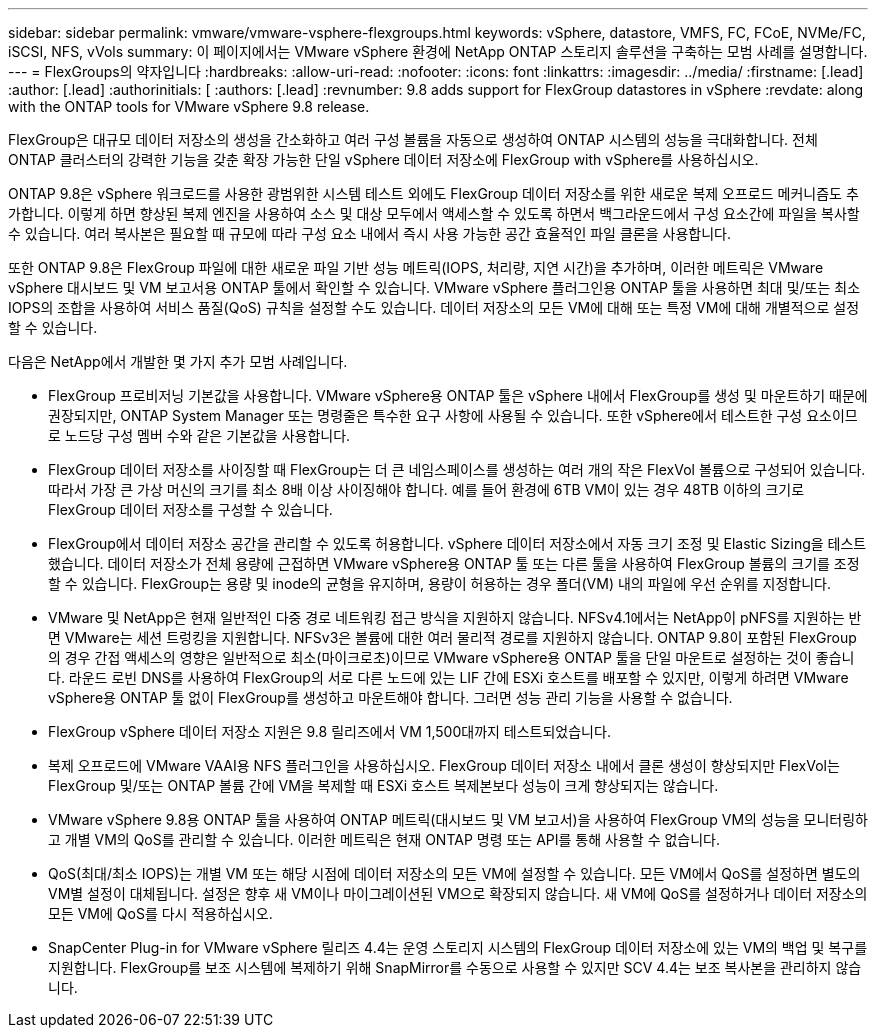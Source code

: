 ---
sidebar: sidebar 
permalink: vmware/vmware-vsphere-flexgroups.html 
keywords: vSphere, datastore, VMFS, FC, FCoE, NVMe/FC, iSCSI, NFS, vVols 
summary: 이 페이지에서는 VMware vSphere 환경에 NetApp ONTAP 스토리지 솔루션을 구축하는 모범 사례를 설명합니다. 
---
= FlexGroups의 약자입니다
:hardbreaks:
:allow-uri-read: 
:nofooter: 
:icons: font
:linkattrs: 
:imagesdir: ../media/
:firstname: [.lead]
:author: [.lead]
:authorinitials: [
:authors: [.lead]
:revnumber: 9.8 adds support for FlexGroup datastores in vSphere
:revdate: along with the ONTAP tools for VMware vSphere 9.8 release.


FlexGroup은 대규모 데이터 저장소의 생성을 간소화하고 여러 구성 볼륨을 자동으로 생성하여 ONTAP 시스템의 성능을 극대화합니다. 전체 ONTAP 클러스터의 강력한 기능을 갖춘 확장 가능한 단일 vSphere 데이터 저장소에 FlexGroup with vSphere를 사용하십시오.

ONTAP 9.8은 vSphere 워크로드를 사용한 광범위한 시스템 테스트 외에도 FlexGroup 데이터 저장소를 위한 새로운 복제 오프로드 메커니즘도 추가합니다. 이렇게 하면 향상된 복제 엔진을 사용하여 소스 및 대상 모두에서 액세스할 수 있도록 하면서 백그라운드에서 구성 요소간에 파일을 복사할 수 있습니다. 여러 복사본은 필요할 때 규모에 따라 구성 요소 내에서 즉시 사용 가능한 공간 효율적인 파일 클론을 사용합니다.

또한 ONTAP 9.8은 FlexGroup 파일에 대한 새로운 파일 기반 성능 메트릭(IOPS, 처리량, 지연 시간)을 추가하며, 이러한 메트릭은 VMware vSphere 대시보드 및 VM 보고서용 ONTAP 툴에서 확인할 수 있습니다. VMware vSphere 플러그인용 ONTAP 툴을 사용하면 최대 및/또는 최소 IOPS의 조합을 사용하여 서비스 품질(QoS) 규칙을 설정할 수도 있습니다. 데이터 저장소의 모든 VM에 대해 또는 특정 VM에 대해 개별적으로 설정할 수 있습니다.

다음은 NetApp에서 개발한 몇 가지 추가 모범 사례입니다.

* FlexGroup 프로비저닝 기본값을 사용합니다. VMware vSphere용 ONTAP 툴은 vSphere 내에서 FlexGroup를 생성 및 마운트하기 때문에 권장되지만, ONTAP System Manager 또는 명령줄은 특수한 요구 사항에 사용될 수 있습니다. 또한 vSphere에서 테스트한 구성 요소이므로 노드당 구성 멤버 수와 같은 기본값을 사용합니다.
* FlexGroup 데이터 저장소를 사이징할 때 FlexGroup는 더 큰 네임스페이스를 생성하는 여러 개의 작은 FlexVol 볼륨으로 구성되어 있습니다. 따라서 가장 큰 가상 머신의 크기를 최소 8배 이상 사이징해야 합니다. 예를 들어 환경에 6TB VM이 있는 경우 48TB 이하의 크기로 FlexGroup 데이터 저장소를 구성할 수 있습니다.
* FlexGroup에서 데이터 저장소 공간을 관리할 수 있도록 허용합니다. vSphere 데이터 저장소에서 자동 크기 조정 및 Elastic Sizing을 테스트했습니다. 데이터 저장소가 전체 용량에 근접하면 VMware vSphere용 ONTAP 툴 또는 다른 툴을 사용하여 FlexGroup 볼륨의 크기를 조정할 수 있습니다. FlexGroup는 용량 및 inode의 균형을 유지하며, 용량이 허용하는 경우 폴더(VM) 내의 파일에 우선 순위를 지정합니다.
* VMware 및 NetApp은 현재 일반적인 다중 경로 네트워킹 접근 방식을 지원하지 않습니다. NFSv4.1에서는 NetApp이 pNFS를 지원하는 반면 VMware는 세션 트렁킹을 지원합니다. NFSv3은 볼륨에 대한 여러 물리적 경로를 지원하지 않습니다. ONTAP 9.8이 포함된 FlexGroup의 경우 간접 액세스의 영향은 일반적으로 최소(마이크로초)이므로 VMware vSphere용 ONTAP 툴을 단일 마운트로 설정하는 것이 좋습니다. 라운드 로빈 DNS를 사용하여 FlexGroup의 서로 다른 노드에 있는 LIF 간에 ESXi 호스트를 배포할 수 있지만, 이렇게 하려면 VMware vSphere용 ONTAP 툴 없이 FlexGroup를 생성하고 마운트해야 합니다. 그러면 성능 관리 기능을 사용할 수 없습니다.
* FlexGroup vSphere 데이터 저장소 지원은 9.8 릴리즈에서 VM 1,500대까지 테스트되었습니다.
* 복제 오프로드에 VMware VAAI용 NFS 플러그인을 사용하십시오. FlexGroup 데이터 저장소 내에서 클론 생성이 향상되지만 FlexVol는 FlexGroup 및/또는 ONTAP 볼륨 간에 VM을 복제할 때 ESXi 호스트 복제본보다 성능이 크게 향상되지는 않습니다.
* VMware vSphere 9.8용 ONTAP 툴을 사용하여 ONTAP 메트릭(대시보드 및 VM 보고서)을 사용하여 FlexGroup VM의 성능을 모니터링하고 개별 VM의 QoS를 관리할 수 있습니다. 이러한 메트릭은 현재 ONTAP 명령 또는 API를 통해 사용할 수 없습니다.
* QoS(최대/최소 IOPS)는 개별 VM 또는 해당 시점에 데이터 저장소의 모든 VM에 설정할 수 있습니다. 모든 VM에서 QoS를 설정하면 별도의 VM별 설정이 대체됩니다. 설정은 향후 새 VM이나 마이그레이션된 VM으로 확장되지 않습니다. 새 VM에 QoS를 설정하거나 데이터 저장소의 모든 VM에 QoS를 다시 적용하십시오.
* SnapCenter Plug-in for VMware vSphere 릴리즈 4.4는 운영 스토리지 시스템의 FlexGroup 데이터 저장소에 있는 VM의 백업 및 복구를 지원합니다. FlexGroup를 보조 시스템에 복제하기 위해 SnapMirror를 수동으로 사용할 수 있지만 SCV 4.4는 보조 복사본을 관리하지 않습니다.

